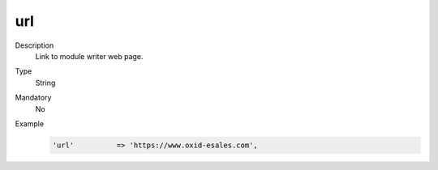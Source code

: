 url
===

Description
    Link to module writer web page.

Type
    String

Mandatory
    No

Example
    .. code:: php

         'url'          => 'https://www.oxid-esales.com',
